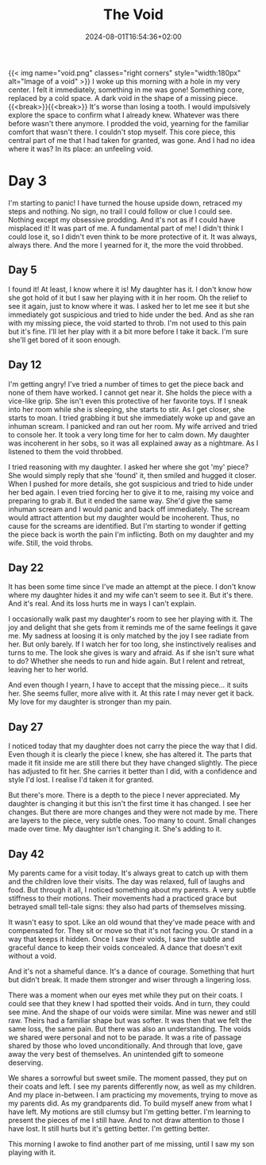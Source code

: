 #+DATE: 2024-08-01T16:54:36+02:00
#+TITLE: The Void
#+DRAFT: false
#+TYPE: post

{{< img name="void.png" classes="right corners" style="width:180px" alt="Image of a void" >}}
I woke up this morning with a hole in my very center. I felt it immediately, something in me was gone! Something core, replaced by a cold space. A dark void in the shape of a missing piece.{{<break>}}{{<break>}} It's worse than losing a tooth. I would impulsively explore the space to confirm what I already knew. Whatever was there before wasn't there anymore. I prodded the void, yearning for the familiar comfort that wasn't there. I couldn't stop myself. This core piece, this central part of me that I had taken for granted, was gone. And I had no idea where it was? In its place: an unfeeling void.

* Day 3
I'm starting to panic! I have turned the house upside down, retraced my steps and nothing. No sign, no trail I could follow or clue I could see. Nothing except my obsessive prodding. And it's not as if I could have misplaced it! It was part of me. A fundamental part of me! I didn't think I could lose it, so I didn't even think to be more protective of it. It was always, always there. And the more I yearned for it, the more the void throbbed.

** Day 5
I found it! At least, I know where it is! My daughter has it. I don't know how she got hold of it but I saw her playing with it in her room. Oh the relief to see it again, just to know where it was. I asked her to let me see it but she immediately got suspicious and tried to hide under the bed. And as she ran with my missing piece, the void started to throb. I'm not used to this pain but it's fine. I'll let her play with it a bit more before I take it back. I'm sure she'll get bored of it soon enough.

** Day 12
I'm getting angry! I've tried a number of times to get the piece back and none of them have worked. I cannot get near it. She holds the piece with a vice-like grip. She isn't even this protective of her favorite toys. If I sneak into her room while she is sleeping, she starts to stir. As I get closer, she starts to moan. I tried grabbing it but she immediately woke up and gave an inhuman scream. I panicked and ran out her room. My wife arrived and tried to console her. It took a very long time for her to calm down. My daughter was incoherent in her sobs, so it was all explained away as a nightmare. As I listened to them the void throbbed.

I tried reasoning with my daughter. I asked her where she got 'my' piece? She would simply reply that she 'found' it, then smiled and hugged it closer. When I pushed for more details, she got suspicious and tried to hide under her bed again. I even tried forcing her to give it to me, raising my voice and preparing to grab it. But it ended the same way. She'd give the same inhuman scream and I would panic and back off immediately. The scream would attract attention but my daughter would be incoherent. Thus, no cause for the screams are identified. But I'm starting to wonder if getting the piece back is worth the pain I'm inflicting. Both on my daughter and my wife. Still, the void throbs. 

** Day 22
It has been some time since I've made an attempt at the piece. I don't know where my daughter hides it and my wife can't seem to see it. But it's there. And it's real. And its loss hurts me in ways I can't explain.

I occasionally walk past my daughter's room to see her playing with it. The joy and delight that she gets from it reminds me of the same feelings it gave me. My sadness at loosing it is only matched by the joy I see radiate from her. But only barely. If I watch her for too long, she instinctively realises and turns to me. The look she gives is wary and afraid. As if she isn't sure what to do? Whether she needs to run and hide again. But I relent and retreat, leaving her to her world.

And even though I yearn, I have to accept that the missing piece... it suits her. She seems fuller, more alive with it. At this rate I may never get it back. My love for my daughter is stronger than my pain.

** Day 27
I noticed today that my daughter does not carry the piece the way that I did. Even though it is clearly the piece I knew, she has altered it. The parts that made it fit inside me are still there but they have changed slightly. The piece has adjusted to fit her. She carries it better than I did, with a confidence and style I'd lost. I realise I'd taken it for granted.

But there's more. There is a depth to the piece I never appreciated. My daughter is changing it but this isn't the first time it has changed. I see her changes. But there are more changes and they were not made by me. There are layers to the piece, very subtle ones. Too many to count. Small changes made over time. My daughter isn't changing it. She's adding to it.

** Day 42
My parents came for a visit today. It's always great to catch up with them and the children love their visits. The day was relaxed, full of laughs and food. But through it all, I noticed something about my parents. A very subtle stiffness to their motions. Their movements had a practiced grace but betrayed small tell-tale signs: they also had parts of themselves missing.

It wasn't easy to spot. Like an old wound that they've made peace with and compensated for. They sit or move so that it's not facing you. Or stand in a way that keeps it hidden. Once I saw their voids, I saw the subtle and graceful dance to keep their voids concealed. A dance that doesn't exit without a void. 

And it's not a shameful dance. It's a dance of courage. Something that hurt but didn't break. It made them stronger and wiser through a lingering loss.

There was a moment when our eyes met while they put on their coats. I could see that they knew I had spotted their voids. And in turn, they could see mine. And the shape of our voids were similar. Mine was newer and still raw. Theirs had a familiar shape but was softer. It was then that we felt the same loss, the same pain. But there was also an understanding. The voids we shared were personal and not to be parade. It was a rite of passage shared by those who loved unconditionally. And through that love, gave away the very best of themselves. An unintended gift to someone deserving.

We shares a sorrowful but sweet smile. The moment passed, they put on their coats and left. I see my parents differently now, as well as my children. And my place in-between. I am practicing my movements, trying to move as my parents did. As my grandparents did. To build myself anew from what I have left. My motions are still clumsy but I'm getting better. I'm learning to present the pieces of me I still have. And to not draw attention to those I have lost. It still hurts but it's getting better. I'm getting better.

This morning I awoke to find another part of me missing, until I saw my son playing with it.
